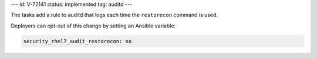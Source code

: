 ---
id: V-72141
status: implemented
tag: auditd
---

The tasks add a rule to auditd that logs each time the ``restorecon`` command
is used.

Deployers can opt-out of this change by setting an Ansible variable:

.. code-block:: yaml

    security_rhel7_audit_restorecon: no
